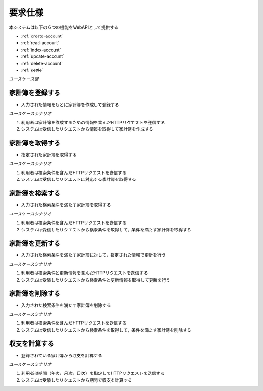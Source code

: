 要求仕様
========

本システムは以下の６つの機能をWebAPIとして提供する

- :ref:`create-account`
- :ref:`read-account`
- :ref:`index-account`
- :ref:`update-account`
- :ref:`delete-account`
- :ref:`settle`

*ユースケース図*

.. uml::

   left to right direction
   skinparam packageStyle rect
   actor 利用者
   entity 家計簿

   rectangle Register {
     boundary 登録画面
     control 登録コントローラー
     利用者 -- 登録画面
     登録画面 -- 登録コントローラー
   }

   rectangle Viewer {
     boundary 検索画面
     control 検索コントローラー
     利用者 -- 検索画面
     検索画面 -- 検索コントローラー
   }

   boundary Webブラウザ
   利用者 -- Webブラウザ

   rectangle 家計簿管理システム {
     登録コントローラー -- (家計簿を登録する)
     Webブラウザ -- (家計簿を登録する)
     (家計簿を登録する) -- 家計簿
     Webブラウザ -- (家計簿を取得する)
     (家計簿を取得する) -- 家計簿
     検索コントローラー -- (家計簿を検索する)
     (家計簿を検索する) -- 家計簿
     (家計簿を更新する) -- 家計簿
     (家計簿を削除する) -- 家計簿
     登録コントローラー -- (収支を計算する)
     (収支を計算する) -- 家計簿
   }

.. _create-account:

家計簿を登録する
----------------

- 入力された情報をもとに家計簿を作成して登録する

*ユースケースシナリオ*

1. 利用者は家計簿を作成するための情報を含んだHTTPリクエストを送信する
2. システムは受信したリクエストから情報を取得して家計簿を作成する

.. _read-account:

家計簿を取得する
----------------

- 指定された家計簿を取得する

*ユースケースシナリオ*

1. 利用者は検索条件を含んだHTTPリクエストを送信する
2. システムは受信したリクエストに対応する家計簿を取得する

.. _index-account:

家計簿を検索する
----------------

- 入力された検索条件を満たす家計簿を取得する

*ユースケースシナリオ*

1. 利用者は検索条件を含んだHTTPリクエストを送信する
2. システムは受信したリクエストから検索条件を取得して，条件を満たす家計簿を取得する

.. _update-account:

家計簿を更新する
----------------

- 入力された検索条件を満たす家計簿に対して，指定された情報で更新を行う

*ユースケースシナリオ*

1. 利用者は検索条件と更新情報を含んだHTTPリクエストを送信する
2. システムは受験したリクエストから検索条件と更新情報を取得して更新を行う

.. _delete-account:

家計簿を削除する
----------------

- 入力された検索条件を満たす家計簿を削除する

*ユースケースシナリオ*

1. 利用者は検索条件を含んだHTTPリクエストを送信する
2. システムは受信したリクエストから検索条件を取得して，条件を満たす家計簿を削除する

.. _settle:

収支を計算する
--------------

- 登録されている家計簿から収支を計算する

*ユースケースシナリオ*

1. 利用者は期間（年次，月次，日次）を指定してHTTPリクエストを送信する
2. システムは受験したリクエストから期間で収支を計算する
